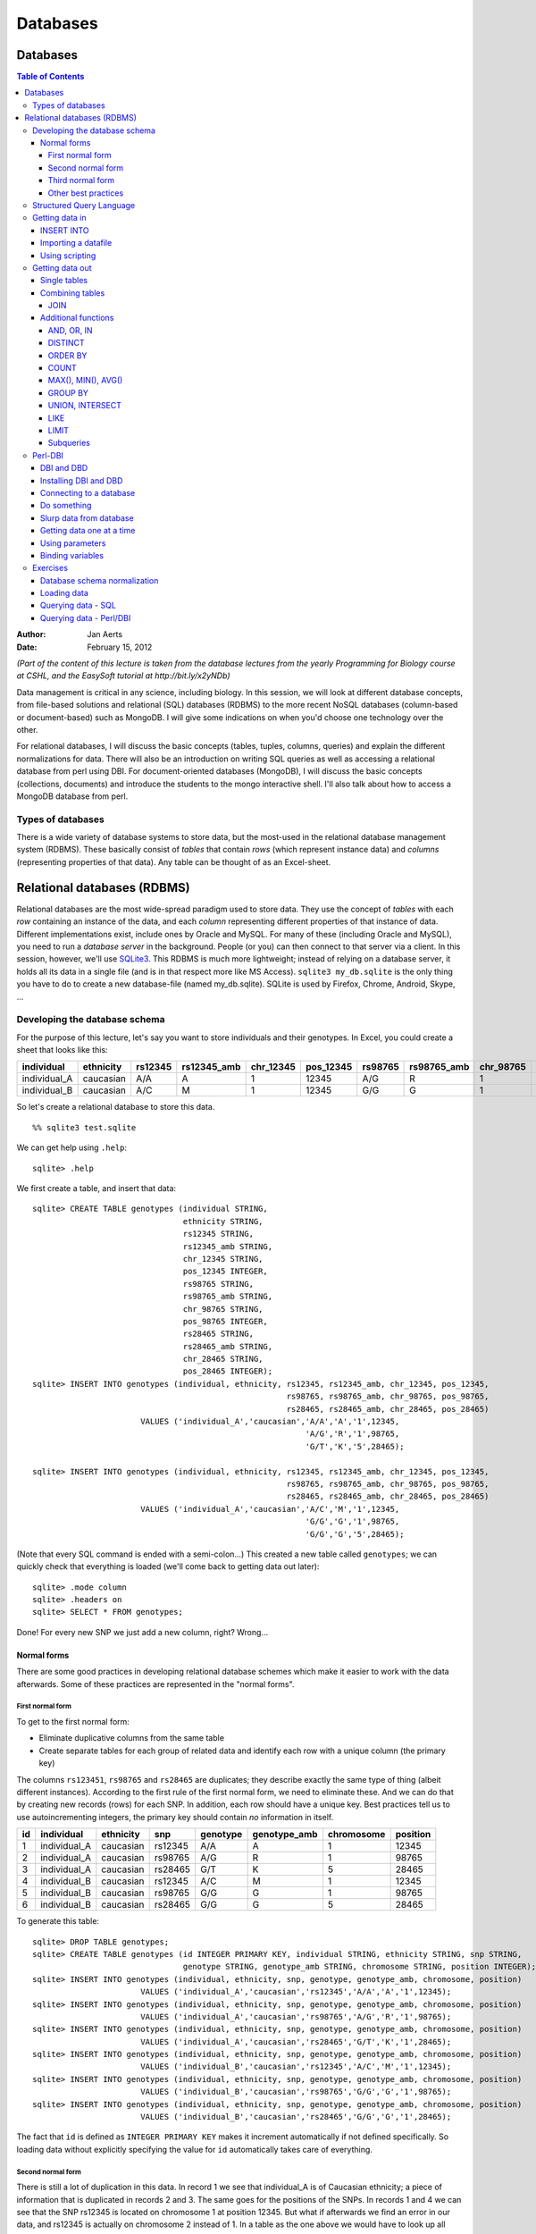 =========
Databases
=========
Databases
=========
.. contents:: Table of Contents

:Author:  Jan Aerts
:Date:    February 15, 2012

*(Part of the content of this lecture is taken from the database lectures from the yearly Programming for Biology course at CSHL, and the EasySoft tutorial at http://bit.ly/x2yNDb)*

Data management is critical in any science, including biology. In this session, we will look at different database concepts, from file-based solutions and relational (SQL) databases (RDBMS) to the more recent NoSQL databases (column-based or document-based) such as MongoDB. I will give some indications on when you'd choose one technology over the other.

For relational databases, I will discuss the basic concepts (tables, tuples, columns, queries) and explain the different normalizations for data. There will also be an introduction on writing SQL queries as well as accessing a relational database from perl using DBI. For document-oriented databases (MongoDB), I will discuss the basic concepts (collections, documents) and introduce the students to the mongo interactive shell. I'll also talk about how to access a MongoDB database from perl.

Types of databases
------------------
There is a wide variety of database systems to store data, but the most-used in the relational database management system (RDBMS). These basically consist of *tables* that contain *rows* (which represent instance data) and *columns* (representing properties of that data). Any table can be thought of as an Excel-sheet.

Relational databases (RDBMS)
============================

Relational databases are the most wide-spread paradigm used to store data. They use the concept of *tables* with each *row* containing an instance of the data, and each *column* representing different properties of that instance of data. Different implementations exist, include ones by Oracle and MySQL. For many of these (including Oracle and MySQL), you need to run a *database server* in the background. People (or you) can then connect to that server via a client. In this session, however, we'll use `SQLite3 <http://www.sqlite.org>`_. This RDBMS is much more lightweight; instead of relying on a database server, it holds all its data in a single file (and is in that respect more like MS Access). ``sqlite3 my_db.sqlite`` is the only thing you have to do to create a new database-file (named my_db.sqlite). SQLite is used by Firefox, Chrome, Android, Skype, ...

Developing the database schema
------------------------------

For the purpose of this lecture, let's say you want to store individuals and their genotypes. In Excel, you could create a sheet that looks like this:

============  =========  =======  ===========  =========  =========  =======  ===========  =========  ========= ======= ===========  =========  =========
individual    ethnicity  rs12345  rs12345_amb  chr_12345  pos_12345  rs98765  rs98765_amb  chr_98765  pos_98765 rs28465 rs28465_amb  chr_28465  pos_28465
============  =========  =======  ===========  =========  =========  =======  ===========  =========  ========= ======= ===========  =========  =========
individual_A  caucasian  A/A      A            1          12345      A/G      R            1          98765     G/T     K            5          28465
individual_B  caucasian  A/C      M            1          12345      G/G      G            1          98765     G/G     G            5          28465
============  =========  =======  ===========  =========  =========  =======  ===========  =========  ========= ======= ===========  =========  =========

So let's create a relational database to store this data.

::

  %% sqlite3 test.sqlite

We can get help using ``.help``::

  sqlite> .help

We first create a table, and insert that data::

  sqlite> CREATE TABLE genotypes (individual STRING,
                                  ethnicity STRING,
                                  rs12345 STRING,
                                  rs12345_amb STRING,
                                  chr_12345 STRING,
                                  pos_12345 INTEGER,
                                  rs98765 STRING,
                                  rs98765_amb STRING,
                                  chr_98765 STRING,
                                  pos_98765 INTEGER,
                                  rs28465 STRING,
                                  rs28465_amb STRING,
                                  chr_28465 STRING,
                                  pos_28465 INTEGER);
  sqlite> INSERT INTO genotypes (individual, ethnicity, rs12345, rs12345_amb, chr_12345, pos_12345,
                                                        rs98765, rs98765_amb, chr_98765, pos_98765,
                                                        rs28465, rs28465_amb, chr_28465, pos_28465)
                         VALUES ('individual_A','caucasian','A/A','A','1',12345,
                                                            'A/G','R','1',98765,
                                                            'G/T','K','5',28465);

  sqlite> INSERT INTO genotypes (individual, ethnicity, rs12345, rs12345_amb, chr_12345, pos_12345,
                                                        rs98765, rs98765_amb, chr_98765, pos_98765,
                                                        rs28465, rs28465_amb, chr_28465, pos_28465)
                         VALUES ('individual_A','caucasian','A/C','M','1',12345,
                                                            'G/G','G','1',98765,
                                                            'G/G','G','5',28465);

(Note that every SQL command is ended with a semi-colon...) This created a new table called ``genotypes``; we can quickly check that everything is loaded (we'll come back to getting data out later)::

  sqlite> .mode column
  sqlite> .headers on
  sqlite> SELECT * FROM genotypes;

Done! For every new SNP we just add a new column, right? Wrong...

Normal forms
~~~~~~~~~~~~
There are some good practices in developing relational database schemes which make it easier to work with the data afterwards. Some of these practices are represented in the "normal forms".

First normal form
.................
To get to the first normal form:

* Eliminate duplicative columns from the same table
* Create separate tables for each group of related data and identify each row with a unique column (the primary key)

The columns ``rs123451``, ``rs98765`` and ``rs28465`` are duplicates; they describe exactly the same type of thing (albeit different instances). According to the first rule of the first normal form, we need to eliminate these. And we can do that by creating new records (rows) for each SNP. In addition, each row should have a unique key. Best practices tell us to use autoincrementing integers, the primary key should contain *no* information in itself.

==  ============  =========  =======  ========  ============  ==========  ========
id  individual    ethnicity  snp      genotype  genotype_amb  chromosome  position
==  ============  =========  =======  ========  ============  ==========  ========
1   individual_A  caucasian  rs12345  A/A       A             1           12345       
2   individual_A  caucasian  rs98765  A/G       R             1           98765
3   individual_A  caucasian  rs28465  G/T       K             5           28465
4   individual_B  caucasian  rs12345  A/C       M             1           12345
5   individual_B  caucasian  rs98765  G/G       G             1           98765
6   individual_B  caucasian  rs28465  G/G       G             5           28465
==  ============  =========  =======  ========  ============  ==========  ========

To generate this table::

  sqlite> DROP TABLE genotypes;
  sqlite> CREATE TABLE genotypes (id INTEGER PRIMARY KEY, individual STRING, ethnicity STRING, snp STRING,
                                  genotype STRING, genotype_amb STRING, chromosome STRING, position INTEGER);
  sqlite> INSERT INTO genotypes (individual, ethnicity, snp, genotype, genotype_amb, chromosome, position)
                         VALUES ('individual_A','caucasian','rs12345','A/A','A','1',12345);
  sqlite> INSERT INTO genotypes (individual, ethnicity, snp, genotype, genotype_amb, chromosome, position)
                         VALUES ('individual_A','caucasian','rs98765','A/G','R','1',98765);
  sqlite> INSERT INTO genotypes (individual, ethnicity, snp, genotype, genotype_amb, chromosome, position)
                         VALUES ('individual_A','caucasian','rs28465','G/T','K','1',28465);
  sqlite> INSERT INTO genotypes (individual, ethnicity, snp, genotype, genotype_amb, chromosome, position)
                         VALUES ('individual_B','caucasian','rs12345','A/C','M','1',12345);
  sqlite> INSERT INTO genotypes (individual, ethnicity, snp, genotype, genotype_amb, chromosome, position)
                         VALUES ('individual_B','caucasian','rs98765','G/G','G','1',98765);
  sqlite> INSERT INTO genotypes (individual, ethnicity, snp, genotype, genotype_amb, chromosome, position)
                         VALUES ('individual_B','caucasian','rs28465','G/G','G','1',28465);

The fact that ``id`` is defined as ``INTEGER PRIMARY KEY`` makes it increment automatically if not defined specifically. So loading data without explicitly specifying the value for ``id`` automatically takes care of everything.

Second normal form
..................

There is still a lot of duplication in this data. In record 1 we see that individual_A is of Caucasian ethnicity; a piece of information that is duplicated in records 2 and 3. The same goes for the positions of the SNPs. In records 1 and 4 we can see that the SNP rs12345 is located on chromosome 1 at position 12345. But what if afterwards we find an error in our data, and rs12345 is actually on chromosome 2 instead of 1. In a table as the one above we would have to look up all these records and change the value from 1 to 2. Enter the second normal form:

* Remove subsets of data that apply to multiple rows of a table and place them in separate tables.
* Create relationships between these new tables and their predecessors through the use of foreign keys.

So how could we do that for the table above? Each row contains 3 different types of things: information about an individual (*i.c.* name and ethnicity), a SNP (*i.c.* the accession number, chromosome and position), and a genotype linking those two together (the genotype column, and the column containing the IUPAC ambiguity code for that genotype). To get to the second normal form, we need to put each of these in a separate table:

* The name of each table should be plural (not mandatory, but good practice).
* Each table should have a primary key, ideally named ``id``. Different tables can contain columns that have the same name; column names should be unique within a table, but can occur across tables.
* The ``individual`` column is renamed to ``name``, and ``snp`` to ``accession``.
* In the genotypes table, individuals and SNPs are linked by referring to their primary keys (as used in the ``individuals`` and ``snps`` tables). Again best practice: if a foreign key refers to the ``id`` column in the ``individuals`` table, it should be named ``individual_id`` (note the singular).
* The foreign keys ``individual_id`` and ``snp_id`` in the ``genotypes`` table must be of the same type as the ``id`` columns in the ``individuals`` and ``snps`` tables, respectively.

.. image:: primary_foreign_keys.png

The *individuals* table:

==  ============  =========
id  name          ethnicity
==  ============  =========
1   individual_A  caucasian
2   individual_B  caucasian
==  ============  =========

The *snps* table:

==  =========  ==========  ========
id  accession  chromosome  position
==  =========  ==========  ========
1   rs12345    1           12345
2   rs98765    1           98765
3   rs28465    5           28465
==  =========  ==========  ========

The *genotypes* table:

==  =============  ======  ========  ============
id  individual_id  snp_id  genotype  genotype_amb
==  =============  ======  ========  ============
1   1              1       A/A       A
2   1              2       A/G       R
3   1              3       G/T       K
4   2              1       A/C       M
5   2              2       G/G       G
6   2              3       G/G       G
==  =============  ======  ========  ============

To generate these tables::

  sqlite> DROP TABLE individuals;
  sqlite> DROP TABLE snps;
  sqlite> DROP TABLE genotypes;
  sqlite> CREATE TABLE individuals (id INTEGER PRIMARY KEY, name STRING, ethnicity STRING);
  sqlite> CREATE TABLE snps (id INTEGER PRIMARY KEY, accession STRING, chromosome STRING, position INTEGER);
  sqlite> CREATE TABLE genotypes (id INTEGER PRIMARY KEY, individual_id INTEGER, snp_id INTEGER, genotype STRING, genotype_amb STRING);
  sqlite> INSERT INTO individuals (name, ethnicity) VALUES ('individual_A','caucasian');
  sqlite> INSERT INTO individuals (name, ethnicity) VALUES ('individual_B','caucasian');
  sqlite> INSERT INTO snps (accession, chromosome, position) VALUES ('rs12345','1',12345);
  sqlite> INSERT INTO snps (accession, chromosome, position) VALUES ('rs98765','1',98765);
  sqlite> INSERT INTO snps (accession, chromosome, position) VALUES ('rs28465','5',28465);
  sqlite> INSERT INTO genotypes (individual_id, snp_id, genotype, genotype_amb) VALUES (1,1,'A/A','A');
  sqlite> INSERT INTO genotypes (individual_id, snp_id, genotype, genotype_amb) VALUES (1,2,'A/G','R');
  sqlite> INSERT INTO genotypes (individual_id, snp_id, genotype, genotype_amb) VALUES (1,3,'G/T','K');
  sqlite> INSERT INTO genotypes (individual_id, snp_id, genotype, genotype_amb) VALUES (2,1,'A/C','M');
  sqlite> INSERT INTO genotypes (individual_id, snp_id, genotype, genotype_amb) VALUES (2,2,'G/G','G');
  sqlite> INSERT INTO genotypes (individual_id, snp_id, genotype, genotype_amb) VALUES (2,3,'G/G','G');

Third normal form
.................

In the third normal form, we try to eliminate unnecessary data from our database; data that could be calculated based on other things that are present. In our example table ``genotypes``, the ``genotype`` and ``genotype_amb`` columns basically contain the same information, just using a different encoding. We could (should) therefore remove one of these. Our final database would look like this:

==  ============  =========
id  name          ethnicity
==  ============  =========
1   individual_A  caucasian
2   individual_B  caucasian
==  ============  =========

The *snps* table:

==  =========  ==========  ========
id  accession  chromosome  position
==  =========  ==========  ========
1   rs12345    1           12345
2   rs98765    1           98765
3   rs28465    5           28465
==  =========  ==========  ========

The *genotypes* table:

==  =============  ======  ============
id  individual_id  snp_id  genotype_amb
==  =============  ======  ============
1   1              1       A
2   1              2       R
3   1              3       K
4   2              1       M
5   2              2       G
6   2              3       G
==  =============  ======  ============

To know what your database schema looks like, you can issue the ``.schema`` command. ``.tables`` gives you a list of the tables that are defined.

Other best practices
....................
There are some additional guidelines that you can use in creating your database schema, although different people use different guidelines. What I do:

* No capitals in table or column names
* Every table name is plural (*e.g.* ``genes``)
* The primary key of each table should be ``id``
* Any foreign key should be the singular of the table name, plus ``_id``. So for example, a ``genotypes`` table can have a ``sample_id`` column which refers to the ``id`` column of the ``samples`` table.

In some cases, I digress from the rule of "every table name is plural", especially if a table is really meant to link to other tables together. A table ``genotypes`` which has an ``id``, ``sample_id``, ``snp_id``, and ``genotype`` could *e.g.* also be called ``sample2snp``. 

Structured Query Language
-------------------------

Any interacting with data in RDBMS can happen through the Structured Query Language (SQL): create tables, insert data, search data, ... There are two subparts of SQL:

*DDL - Data Definition Language*::

  CREATE DATABASE test;
  CREATE TABLE snps (id INT PRIMARY KEY AUTOINCREMENT, accession STRING, chromosome STRING, position INTEGER);
  ALTER TABLE...
  DROP TABLE snps;

For examples: see above.

*DML - Data Manipulation Language*::

  SELECT
  UPDATE
  INSERT
  DELETE

Some additional functions are::

  DISTINCT
  COUNT(*)
  COUNT(DISTINCT column)
  MAX(), MIN(), AVG()
  GROUP BY
  UNION, INTERSECT

We'll look closer at getting data into a database and then querying it, using these four SQL commands.

Getting data in
---------------

INSERT INTO
~~~~~~~~~~~

There are several ways to load data into a database. The method used above is the most straightforward but inadequate if you have to load a large amount of data.

It's basically::

  sqlite> INSERT INTO <table_name> (<column_1>, <column_2>, <column_3>) VALUES (<value_1>, <value_2>, <value_3>);

Importing a datafile
~~~~~~~~~~~~~~~~~~~~

But this becomes an issue if you have to load 1,000s of records. Luckily, it's possible to load data from a comma-separated file straight into a table. Suppose you want to load 3 more individuals, but don't want to type the insert commands straight into the sql prompt. Create a file (*e.g.* "data.csv") that looks like this::

  individual_C,african
  individual_D,african
  individual_C,asian

SQLite contains a ``.import`` command to load this type of data. Syntax: ``.import <file> <table>``. So you could issue::

  sqlite> .separator ','
  sqlite> .import data.csv individuals

Aargh... We get an error!

::

  Error: data.tsv line 1: expected 3 columns of data but found 2

This is because the table contains an ID column that is used as primary key and that increments automatically. Unfortunately, SQLite cannot work around this issue automatically. One option is to add the new IDs to the text file and import that new file. But this is **not** recommended, because it screws with some internal counters (SQLite keeps a counter whenever it autoincrements a column, but this counter is not adjusted if you hardwire the ID). A possible workaround is to create a temporary table (*e.g.* ``individuals_tmp``) *without* the ``id`` column, import the data in that table, and then copy the data from that temporary table to the real ``individuals``.

::

  sqlite> .schema individuals
  sqlite> CREATE TABLE individuals_tmp (name STRING, ethnicity STRING);
  sqlite> .separator ','
  sqlite> .import data.csv individuals_tmp
  sqlite> INSERT INTO individuals (name, ethnicity) SELECT * FROM individuals_tmp;
  sqlite> DROP TABLE individuals_tmp;

Your ``individuals`` table should now look like this (using ``SELECT * FROM individuals;``):

==  ============  =========
id  name          ethnicity 
==  ============  =========
1   individual_A  caucasian 
2   individual_B  caucasian 
3   individual_C  african   
4   individual_D  african   
5   individual_E  asian
==  ============  =========

Using scripting
~~~~~~~~~~~~~~~

There are different ways you can load data into an SQL database from scripting languages (I like to do this using Ruby). But as this is a Perl-oriented course... See Perl-DBI below where we devote a whole section to interfacing Perl to a database.

Getting data out
----------------

Single tables
~~~~~~~~~~~~~

It is very simple to query a single table. The basic syntax is::

  SELECT <column_name1, column_name2> FROM <table_name> WHERE <conditions>;

If you want to see all columns, you can use ``*`` instead of a list of column names, and you can leave out the ``WHERE`` clause. The simplest query is therefore ``SELECT * FROM <table_name>;``.

Data can be filtered using a WHERE clause. For example::

  SELECT * FROM individuals WHERE ethnicity = 'african';
  SELECT * FROM individuals WHERE ethnicity = 'african' OR ethnicity = 'caucasian';
  SELECT * FROM individuals WHERE ethnicity IN ('african', 'caucasian');
  SELECT * FROM individuals WHERE ethnicity != 'asian';

You often just want to see a small subset of data just to make sure that you're looking at the right thing. In that case: add a LIMIT clause to the end of your query::

  SELECT * FROM individuals LIMIT 5;
  SELECT * FROM individuals WHERE ethnicity = 'caucasian' LIMIT 1;

If you just want know the number of records that would match your query, use ``COUNT(*)``::

  SELECT COUNT(*) FROM individuals WHERE ethnicity = 'african';

Using the ``GROUP BY`` clause you can aggregate data. For example::

  SELECT ethnicity, COUNT(*) from individuals GROUP BY ethnicity;

Combining tables
~~~~~~~~~~~~~~~~

In the second normal form we separated several aspects of the data in different tables. Ultimately, we want to combine that information of course. This is where the primary and foreign keys come in. Suppose you want to list all different SNPs, with the alleles that have been found in the population::

  SELECT snp_id, genotype_amb FROM genotypes;

This isn't very informative, because we get the uninformative numbers for SNPs instead of SNP accession numbers. To run a query across tables, we have to call both tables in the FROM clause::

  SELECT snps.accession, genotypes.genotype_amb FROM snps, genotypes WHERE snps.id = genotypes.snp_id;

What happens here?

* Both the ``snps`` and ``genotypes`` tables are referenced in the FROM clause.
* In the SELECT clause, we tell the query what columns to return. We prepend the column names with the table name, to know what column we actually mean (``snps.id`` is a different column from ``individuals.id``).
* In the WHERE clause, we actually provide the link between the 2 tables: the value for ``snp_id`` in the ``genotypes`` table should correspond with the ``id`` column in the ``snps`` table. What do you think would happen if we wouldn't provide this WHERE clause? How many records would be returned?

Having to type the table names in front of the column names can become tiresome. We can however create aliases like this::

  SELECT s.accession, g.genotype_amb FROM snps s, genotypes g WHERE s.id = g.snp_id;

Now how do we get a list of individuals with their genotypes for all SNPs?::

  SELECT i.name, s.accession, g.genotype_amb
  FROM individuals i, snps s, genotypes g
  WHERE i.id = g.individual_id
  AND s.id = g.snp_id;

JOIN
....

Sometimes, though, we have to join tables in a different way. Suppose that our ``snps`` table contains SNPs that are nowhere mentioned in the ``genotypes`` table, but we still want to have them mentioned in our output::

  sqlite> INSERT INTO snps (accession, chromosome, position) VALUES ('rs11223','2',11223);

If we run the following query::

  sqlite> SELECT s.accession, s.chromosome, s.position, g.genotype_amb
     ...> FROM snps s, genotypes g
     ...> WHERE s.id = g.snp_id
     ...> ORDER BY s.accession, g.genotype_amb;

We get the following output:

==========  ========  =========  ============
chromosome  position  accession  genotype_amb
==========  ========  =========  ============
1           12345     rs12345    A           
1           12345     rs12345    M           
1           98765     rs98765    G           
1           98765     rs98765    R           
5           28465     rs28465    G           
5           28465     rs28465    K
==========  ========  =========  ============

But we actually want to have rs11223 in the list as well. Using this approach, we can't because of the ``WHERE s.id = g.snp_id`` clause. The solution to this is to use an explicit join. To make things complicated, there are several types: *inner* and *outer* joins. In principle, an inner join gives the result of the intersect between two tables, while an outer join gives the results of the union. What we've been doing up to now is look at the intersection, so the approach we used above is equivalent to an **inner join**::

  sqlite> SELECT s.accession, g.genotype_amb
     ...> FROM snps s INNER JOIN genotypes g ON s.id = g.snp_id
     ...> ORDER BY s.accession, g.genotype_amb;

gives;

=========  ============
accession  genotype_amb
=========  ============
rs12345    A           
rs12345    M           
rs28465    G           
rs28465    K           
rs98765    G           
rs98765    R
=========  ============

A **left outer join** returns *all* records from the left table, and will include any matches from the right table::

  sqlite> SELECT s.accession, g.genotype_amb
     ...> FROM snps s LEFT OUTER JOIN genotypes g ON s.id = g.snp_id
     ...> ORDER BY s.accession, g.genotype_amb;

gives:

=========  ============
accession  genotype_amb
=========  ============
rs11223    
rs12345    A           
rs12345    M           
rs28465    G           
rs28465    K           
rs98765    G           
rs98765    R
=========  ============

(Notice the extra line for ``rs11223``.)

A **full outer join**, finally, return *all* rows from the left table, and *all* rows from the right table, matching any rows that should be.

Additional functions
~~~~~~~~~~~~~~~~~~~~
AND, OR, IN
...........
Your queries might need to combine different conditions::

  sqlite> SELECT * FROM snps WHERE chromosome = '1' AND position < 40000;
  sqlite> SELECT * FROM snps WHERE chromosome = '1' OR chromosome = '5';
  sqlite> SELECT * FROM snps WHERE chromosome IN ('1','5');

DISTINCT
........
Whenever you want the *unique* values in a column: use ``DISTINCT`` in the ``SELECT`` clause::

  sqlite> SELECT genotype_amb FROM genotypes;

+--------------+
| genotype_amb |
+==============+
| A            |
+--------------+
| R            |
+--------------+
| K            |
+--------------+
| M            |
+--------------+
| G            |
+--------------+
| G            |
+--------------+

::

  sqlite> SELECT DISTINCT genotype_amb FROM genotypes;

+--------------+
| genotype_amb |
+==============+
| A            |
+--------------+
| G            |
+--------------+
| K            |
+--------------+
| M            |
+--------------+
| R            |
+--------------+

``DISTINCT`` automatically sorts the results.

ORDER BY
........

::

  sqlite> SELECT * FROM snps ORDER BY chromosome;
  sqlite> SELECT * FROM snps ORDER BY accession DESC;

COUNT
.....
For when you want to count things::

  sqlite> SELECT COUNT(*) FROM genotypes WHERE genotype_amb = 'G';

MAX(), MIN(), AVG()
...................
...act as you would expect (only works with numbers, obviously)::

  sqlite> SELECT MAX(position) FROM snps;

GROUP BY
........
``GROUP BY`` can be very useful in that it first aggregates data. It is often used together with ``COUNT``, ``MAX``, ``MIN`` or ``AVG``::

  sqlite> SELECT genotype_amb, COUNT(*) FROM genotypes GROUP BY genotype_amb;
  sqlite> SELECT genotype_amb, COUNT(*) AS c FROM genotypes GROUP BY genotype_amb ORDER BY c DESC;
  sqlite> SELECT chromosome, MAX(position) FROM snps GROUP BY chromosome ORDER BY chromosome;

============  =
genotype_amb  c         
============  =
G             2         
A             1         
K             1         
M             1         
R             1
============  =

==========  =============
chromosome  MAX(position)
==========  =============
1           98765        
2           11223        
5           28465
==========  =============

UNION, INTERSECT
................
It is sometimes hard to get the exact rows back that you need using the ``WHERE`` clause. In such cases, it might be possible to construct the output based on taking the union or intersection of two or more different queries::

  sqlite> SELECT * FROM snps WHERE chromosome = '1';
  sqlite> SELECT * FROM snps WHERE position < 40000;
  sqlite> SELECT * FROM snps WHERE chromosome = '1' INTERSECT SELECT * FROM snps WHERE position < 40000;

== ========= ========== ========
id accession chromosome position  
== ========= ========== ========
1  rs12345   1          12345
== ========= ========== ========

LIKE
....
Sometimes you want to make fuzzy matches. What if you're not sure if the ethnicity has a capital or not?

::

  sqlite> SELECT * FROM individuals WHERE ethnicity = 'African';

returns no results...

::

  sqlite> SELECT * FROM individuals WHERE ethnicity LIKE '%frican';

LIMIT
.....
If you only want to get the first 10 results back (*e.g.* to find out if your complicated query does what it should do without running the whole actual query), use ``LIMIT``::

  sqlite>> SELECT * FROM snps LIMIT 2;

Subqueries
..........
As we mentioned in the beginning, the general setup of a ``SELECT`` is::

  SELECT <column_names>
  FROM <table>
  WHERE <condition>;

But as you've seen in the examples above, the *output* from any SQL query is itself basically a table. So we can actually use that output *table* to run another ``SELECT`` on. For example::

  sqlite> SELECT *
     ...> FROM (
     ...>        SELECT *
     ...>        FROM snps
     ...>        WHERE chromosome IN ('1','5'))
     ...> WHERE position < 40000;

Of course, you can use ``UNION`` and ``INTERSECT`` in the subquery as well...

subqueries: select count(*) from (select distinct genotype_amb)

Perl-DBI
--------
Interacting with data from the SQL command line is nice, but sometimes you want to integrate those queries into larger scripts, for example in Perl or Ruby. Here, we'll show how to use the perl DBI. There are some object-relation-mapping packages available for Perl (*e.g.* ``Class::DBI``, ``DBIx::Class``, and ``Rose::DB::Object``). These are heavily based on Object-Oriented Perl. In this lecture, we'll go underneath all this and use the non-OO ``DBI``.

Why would you want to access a database from within Perl? SQL is already a very strong language, so why add the difficulty of another layer on top of that? Actually, SQL can do a lot, but not everything. It has no support for control flow (``while``, ``foreach``, ...; except in PL/SQL) and conditional branches (``if``, ``else``). In addition, most programs that make use of a database are written in some other language like Perl. From Perl the programmer does the interaction with the user, with files, and so on. Perl also provides the program logic. And the interaction with the database is typically to execute some database commands, such as fetching data from the database and processing it using Perl's capabilities. The logic of the program may depend on the data found in the database, but it is Perl, not SQL, that provides most of this logic.

DBI and DBD
~~~~~~~~~~~
In Perl, a set of modules have been written that allow interaction with relational databases. DataBase Independent (DBI) is a module that handles most of the interaction from the program code; DataBase Dependent (or DataBase Driver; DBD) is a set of modules, different for each particular DBMS, that handles actually communicating with the DBMS.

To use a MySQL database from Perl you need first to have MySQL installed and properly configured. This is not a Perl job, but a database administration job: you have to get MySQL and install it on your system and set up the appropriate user accounts and permissions.

Then you have to install the Perl DBD driver for MySQL, as well as the Perl DBI module. The combination of MySQL (the DBMS), DBD (the particular driver for your DBMS), and DBI (the Perl interface to the DBI and DBMS), is what gives you the actual connection from Perl to the database, and enables you to send SQL statements to the database and retrieve results.

Installing DBI and DBD
~~~~~~~~~~~~~~~~~~~~~~
::

  perl -MCPAN -e shell
  cpan> install DBI
  cpan> install DBD::SQLite

Connecting to a database
~~~~~~~~~~~~~~~~~~~~~~~~
First thing we need is a *database handle* that we can use to pipe everything through::

  #!/usr/bin/perl
  use strict;
  use warnings;
  use DBI;
  
  my $dbh = DBI->connect("dbi:SQLite:dbname=test.sqlite",     #DataSource Name DSN
                         "",                                  #username
                         "",                                  #password
                         {AutoCommit => 1, RaiseError => 1})  #options
            or die $DBI::errstr;

Do something
~~~~~~~~~~~~
The simplest way to do something in a database from Perl is to use ``do``. It lets you do anything to the database that you could do in plain SQL. It doesn't *really* interact with you Perl program if you're selecting records, though::

  $dbh->do(<<EOSQL)
    INSERT INTO snps (accession, chromosome, position)
    VALUES ('rs99887', '7', 99887);
  EOSQL

Slurp data from database
~~~~~~~~~~~~~~~~~~~~~~~~
In getting data from a database, we can run a query and retrieve all data in one large array using ``select_arrayref``::

  my @snps = @{$dbh->selectall_arrayref(<<'EOSQL')};
    SELECT accession, chromosome, position
    FROM snps
    WHERE chromosome = '1'
  EOSQL
  
  for my $snp (@snps) {
    my ($acc, $chr, $pos) = @$snp;
    #do something with this data...
  }

``@snps`` holds all data that matches the query, so will be large. Every element in ``@snps`` is an array reference.

Getting data one at a time
~~~~~~~~~~~~~~~~~~~~~~~~~~
But if you except to get a large dataset back, loading everything at once into memory is dangerous. In that case (or anytime, actually) you can use one-at-a-time selects::

  my $sth = $dbh->prepare(<<'EOSQL');
    SELECT accession, chromosome, position
    FROM snps
    WHERE chromosome = '1';
  EOSQL
  
  $sth->execute();
  while (my $snp = $sth->fetchrow_arrayref) {
    my ($acc, $chr, $pos) = @$snp;
    #do something with this data...
  }

This approach works in 3 steps: first you *prepare* the dataset by specifying the query, then you *execute* it, and finally you call the ``fetchrow_array`` method until it returns ``undef``.

Using parameters
~~~~~~~~~~~~~~~~
In the example above, we hard-coded that the query should be for chromosome 1. What if you want to make that a variable? What if we don't know yet at that point which chromosome to look for? To solve this problem, we can use *placeholders*::

  my $sth = $dbh->prepare(<<'EOSQL');
    SELECT accession, chromosome, position
    FROM snps
    WHERE chromosome = ?;
  EOSQL
  
  my @numbers = ('1','5');
  foreach my $c (@numbers) {
    print "Now querying for chromosome ", $c, "\n";
    $sth->execute($c);
    while (my $snp = $sth->fetchrow_arrayref) {
      my ($acc, $chr, $pos) = @$snp;
      print $acc, "-", $chr, "-", $pos, "\n";
    }
  }

In case you want to have two or more variables, just define them in the order that they appear in the SQL query::

  my $sth = $dbh->prepare(<<'EOSQL');
    SELECT accession, chromosome, position
    FROM snps
    WHERE chromosome = ?
    AND position < ?;
  EOSQL
  
  $sth->execute('1', 40000);
  while (my $snp = $sth->fetchrow_arrayref) {
    my ($acc, $chr, $pos) = @$snp;
    print $acc, "-", $chr, "-", $pos, "\n";
  }

Binding variables
~~~~~~~~~~~~~~~~~
Another method for accessing the results from a query, is to *bind* columns to a variable, and then use ``fetch``::

  my $sth = $dbh->prepare(<<'EOSQL');
    SELECT accession, chromosome, position
    FROM snps
    WHERE chromosome = '1';
  EOSQL
  
  $sth->execute();
  my ($acc, $chr, $pos);
  $sth->bind_columns(\$acc, \$chr, \$pos);
  while ($sth->fetch) {
    #do something with acc, chr and pos
  }


Exercises
---------
Database schema normalization
~~~~~~~~~~~~~~~~~~~~~~~~~~~~~
We'll use two files on the server that were used in previous lectures as well:

* Database-Intro/AffyAnnotation.clean
* Database-Intro/RMAvalues0.05.txt

The RMAvalues0.05.txt file contains expression values for different individuals for a huge number of probesets. The AffyAnnotation.cleaned file has annotations for these probesets. We need to create a (normalized) database schema.

In groups of 2, please draw a database scheme which we can discuss afterwards.

Loading data
~~~~~~~~~~~~
Can we use the ``.import`` function to get the data in? Why or why not?

Querying data - SQL
~~~~~~~~~~~~~~~~~~~
Copy the file Database-Intro/exercise.sqlite to your own workspace.

Some questions to answer:

* Find out what the different tables are in the database, and what they look like.

.. .tables, .schema

* How many genes have no location?

.. SELECT count(*) FROM genes WHERE location IS NULL;

* How many distinct omim genes are mentioned in the gene table?

.. SELECT count(*) FROM (SELECT DISTINCT omim FROM genes) g;

* What is the gene with the most probesets?

.. SELECT gene_id, count(*) AS c FROM probesets GROUP BY gene_id ORDER BY c DESC LIMIT 10;

* Recreate (a version of) the AffyAnnotation.clean file (*i.e.* a table with these columns: probeset_id, gene_symbol, location, ensembl, omim, go_terms).

Output should look like this::
  
  name        symbol      location    ensembl          omim        value     
  ----------  ----------  ----------  ---------------  ----------  ----------
  1007_s_at   DDR1        chr6p21.3   ENSG00000137332  600408      6468      
  1007_s_at   DDR1        chr6p21.3   ENSG00000137332  600408      5887      
  1007_s_at   DDR1        chr6p21.3   ENSG00000137332  600408      166       
  1053_at     RFC2        chr7q11.23  ENSG00000049541  600404      166       
  1053_at     RFC2        chr7q11.23  ENSG00000049541  600404      6260      
  1053_at     RFC2        chr7q11.23  ENSG00000049541  600404      5634      
  117_at      HSPA6       chr1q23     ENSG00000173110  140555      166       
  117_at      HSPA6       chr1q23     ENSG00000173110  140555      6457      
  121_at      PAX8        chr2q12-q1  ENSG00000125618  167415      5634      
  121_at      PAX8        chr2q12-q1  ENSG00000125618  167415      6183

.. SELECT p.name, g.symbol, g.location, g.ensembl, g.omim, o.value
   ...> FROM probesets p, genes g, gene_ontologies o, gene2go go
   ...> WHERE p.gene_id = g.id
   ...> AND go.gene_id = g.id
   ...> AND go.gene_ontology_id = o.id;

Querying data - Perl/DBI
~~~~~~~~~~~~~~~~~~~~~~~~
Same questions, but now do this from within perl.